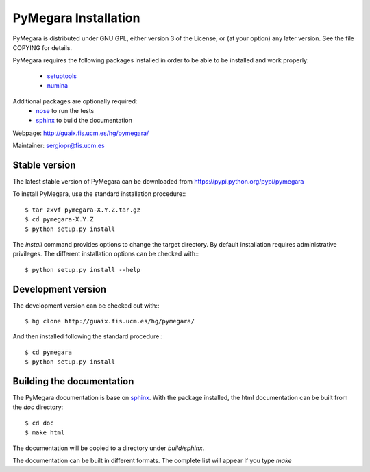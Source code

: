 
**********************
PyMegara Installation
**********************

PyMegara is distributed under GNU GPL, either version 3 of the License, 
or (at your option) any later version. See the file COPYING for details.

PyMegara requires the following packages installed in order to
be able to be installed and work properly:

 
 - `setuptools <http://peak.telecommunity.com/DevCenter/setuptools>`_
 - `numina <http://guaix.fis.ucm.es/hg/numina/>`_

Additional packages are optionally required:
 - `nose <http://somethingaboutorange.com/mrl/projects/nose>`_ to run the tests
 - `sphinx`_ to build the documentation

Webpage: http://guaix.fis.ucm.es/hg/pymegara/

Maintainer: sergiopr@fis.ucm.es

Stable version
--------------

The latest stable version of PyMegara can be downloaded from  
https://pypi.python.org/pypi/pymegara

To install PyMegara, use the standard installation procedure:::

    $ tar zxvf pymegara-X.Y.Z.tar.gz
    $ cd pymegara-X.Y.Z
    $ python setup.py install
    
The `install` command provides options to change the target directory. By 
default installation requires administrative privileges. The different 
installation options can be checked with::: 

   $ python setup.py install --help
   
Development version
-------------------

The development version can be checked out with:::

    $ hg clone http://guaix.fis.ucm.es/hg/pymegara/

And then installed following the standard procedure:::

    $ cd pymegara
    $ python setup.py install

Building the documentation
---------------------------
The PyMegara documentation is base on `sphinx`_. With the package installed, the 
html documentation can be built from the `doc` directory::

  $ cd doc
  $ make html
  
The documentation will be copied to a directory under `build/sphinx`.
  
The documentation can be built in different formats. The complete list will appear
if you type `make` 
  
.. _virtualenv: http://pypi.python.org/pypi/virtualenv
.. _sphinx: http://sphinx.pocoo.org

